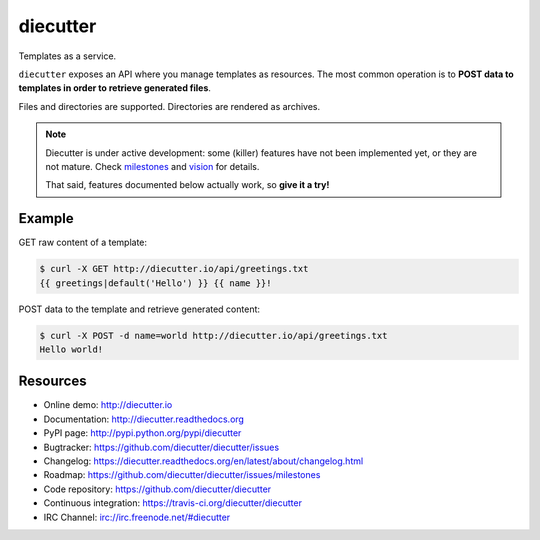 #########
diecutter
#########

Templates as a service.

``diecutter`` exposes an API where you manage templates as resources.
The most common operation is to **POST data to templates in order to retrieve
generated files**.

Files and directories are supported. Directories are rendered as archives.

.. note::

   Diecutter is under active development: some (killer) features have not been
   implemented yet, or they are not mature.
   Check `milestones <https://github.com/diecutter/diecutter/issues/milestones>`_
   and `vision <https://diecutter.readthedocs.org/en/latest/about/vision.html>`_
   for details.

   That said, features documented below actually work, so **give it a try!**


*******
Example
*******

GET raw content of a template:

.. code-block:: text

   $ curl -X GET http://diecutter.io/api/greetings.txt
   {{ greetings|default('Hello') }} {{ name }}!

POST data to the template and retrieve generated content:

.. code-block:: text

   $ curl -X POST -d name=world http://diecutter.io/api/greetings.txt
   Hello world!


*********
Resources
*********

* Online demo: http://diecutter.io
* Documentation: http://diecutter.readthedocs.org
* PyPI page: http://pypi.python.org/pypi/diecutter
* Bugtracker: https://github.com/diecutter/diecutter/issues
* Changelog: https://diecutter.readthedocs.org/en/latest/about/changelog.html
* Roadmap: https://github.com/diecutter/diecutter/issues/milestones
* Code repository: https://github.com/diecutter/diecutter
* Continuous integration: https://travis-ci.org/diecutter/diecutter
* IRC Channel: irc://irc.freenode.net/#diecutter
